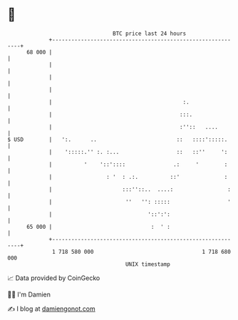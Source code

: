 * 👋

#+begin_example
                                    BTC price last 24 hours                    
                +------------------------------------------------------------+ 
         68 000 |                                                            | 
                |                                                            | 
                |                                                            | 
                |                                                            | 
                |                                         :.                 | 
                |                                        :::.                | 
                |                                        :''::   ....        | 
   $ USD        |   ':.      ..                         ::   ::::':::::.     | 
                |    ':::::.'' :. :...                  ::   ::''     ':     | 
                |          '    '::'::::               .:     '        :     | 
                |                 : '  : .:.          ::'              :     | 
                |                      :::''::..  ....:                 :    | 
                |                       ''   '': :::::                  '    | 
                |                              '::':':                       | 
         65 000 |                               :  ' :                       | 
                +------------------------------------------------------------+ 
                 1 718 580 000                                  1 718 680 000  
                                        UNIX timestamp                         
#+end_example
📈 Data provided by CoinGecko

🧑‍💻 I'm Damien

✍️ I blog at [[https://www.damiengonot.com][damiengonot.com]]
